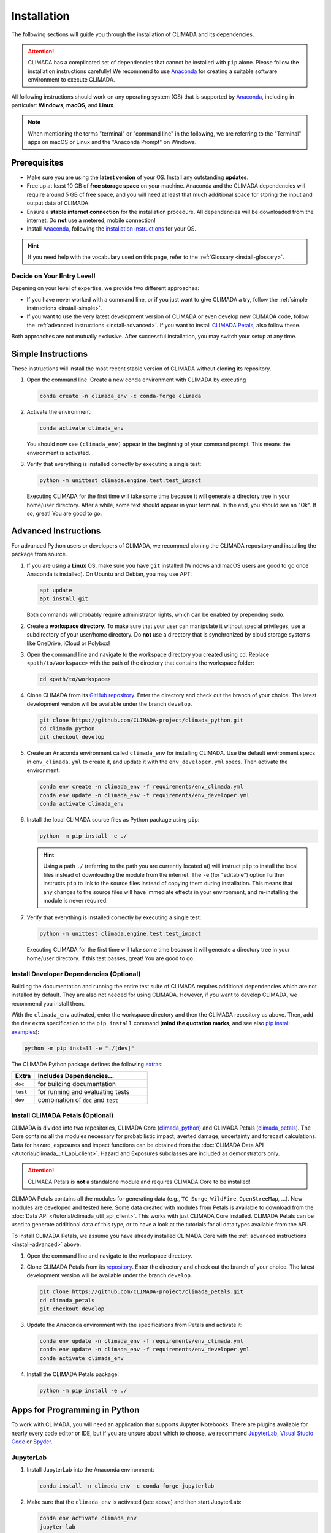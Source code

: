 ============
Installation
============

The following sections will guide you through the installation of CLIMADA and its dependencies.

.. attention::

    CLIMADA has a complicated set of dependencies that cannot be installed with ``pip`` alone.
    Please follow the installation instructions carefully!
    We recommend to use `Anaconda`_ for creating a suitable software environment to execute CLIMADA.

All following instructions should work on any operating system (OS) that is supported by `Anaconda`_, including in particular: **Windows**, **macOS**, and **Linux**.

.. note:: When mentioning the terms "terminal" or "command line" in the following, we are referring to the "Terminal" apps on macOS or Linux and the "Anaconda Prompt" on Windows.

-------------
Prerequisites
-------------

* Make sure you are using the **latest version** of your OS. Install any outstanding **updates**.
* Free up at least 10 GB of **free storage space** on your machine.
  Anaconda and the CLIMADA dependencies will require around 5 GB of free space, and you will need at least that much additional space for storing the input and output data of CLIMADA.
* Ensure a **stable internet connection** for the installation procedure.
  All dependencies will be downloaded from the internet.
  Do **not** use a metered, mobile connection!
* Install `Anaconda`_, following the `installation instructions <https://docs.anaconda.com/anaconda/install/>`_ for your OS.

.. hint:: If you need help with the vocabulary used on this page, refer to the :ref:`Glossary <install-glossary>`.

.. _install-choice:

Decide on Your Entry Level!
^^^^^^^^^^^^^^^^^^^^^^^^^^^

Depening on your level of expertise, we provide two different approaches:

* If you have never worked with a command line, or if you just want to give CLIMADA a try, follow the :ref:`simple instructions <install-simple>`.
* If you want to use the very latest development version of CLIMADA or even develop new CLIMADA code, follow the :ref:`advanced instructions <install-advanced>`.
  If you want to install `CLIMADA Petals`_, also follow these.

Both approaches are not mutually exclusive.
After successful installation, you may switch your setup at any time.

.. _install-simple:

-------------------
Simple Instructions
-------------------

These instructions will install the most recent stable version of CLIMADA without cloning its repository.

#. Open the command line.
   Create a new conda environment with CLIMADA by executing

   .. code-block:: shell

      conda create -n climada_env -c conda-forge climada

#. Activate the environment:

   .. code-block:: shell

      conda activate climada_env

   You should now see ``(climada_env)`` appear in the beginning of your command prompt.
   This means the environment is activated.

#. Verify that everything is installed correctly by executing a single test:

   .. code-block:: shell

      python -m unittest climada.engine.test.test_impact

   Executing CLIMADA for the first time will take some time because it will generate a directory tree in your home/user directory.
   After a while, some text should appear in your terminal.
   In the end, you should see an "Ok".
   If so, great! You are good to go.

.. _install-advanced:

---------------------
Advanced Instructions
---------------------

For advanced Python users or developers of CLIMADA, we recommed cloning the CLIMADA repository and installing the package from source.

#. If you are using a **Linux** OS, make sure you have ``git`` installed
   (Windows and macOS users are good to go once Anaconda is installed).
   On Ubuntu and Debian, you may use APT:

   .. code-block:: shell

      apt update
      apt install git

   Both commands will probably require administrator rights, which can be enabled by prepending ``sudo``.

#. Create a **workspace directory**.
   To make sure that your user can manipulate it without special privileges, use a subdirectory of your user/home directory.
   Do **not** use a directory that is synchronized by cloud storage systems like OneDrive, iCloud or Polybox!

#. Open the command line and navigate to the workspace directory you created using ``cd``.
   Replace ``<path/to/workspace>`` with the path of the directory that contains the workspace folder:

   .. code-block:: shell

      cd <path/to/workspace>

#. Clone CLIMADA from its `GitHub repository <https://github.com/CLIMADA-project/climada_python>`_.
   Enter the directory and check out the branch of your choice.
   The latest development version will be available under the branch ``develop``.

   .. code-block:: shell

      git clone https://github.com/CLIMADA-project/climada_python.git
      cd climada_python
      git checkout develop

#. Create an Anaconda environment called ``climada_env`` for installing CLIMADA.
   Use the default environment specs in ``env_climada.yml`` to create it, and update it with the ``env_developer.yml`` specs.
   Then activate the environment:

   .. code-block:: shell

      conda env create -n climada_env -f requirements/env_climada.yml
      conda env update -n climada_env -f requirements/env_developer.yml
      conda activate climada_env

#. Install the local CLIMADA source files as Python package using ``pip``:

   .. code-block:: shell

      python -m pip install -e ./

   .. hint::

      Using a path ``./`` (referring to the path you are currently located at) will instruct ``pip`` to install the local files instead of downloading the module from the internet.
      The ``-e`` (for "editable") option further instructs ``pip`` to link to the source files instead of copying them during installation.
      This means that any changes to the source files will have immediate effects in your environment, and re-installing the module is never required.

#. Verify that everything is installed correctly by executing a single test:

   .. code-block:: shell

      python -m unittest climada.engine.test.test_impact

   Executing CLIMADA for the first time will take some time because it will generate a directory tree in your home/user directory.
   If this test passes, great!
   You are good to go.

Install Developer Dependencies (Optional)
^^^^^^^^^^^^^^^^^^^^^^^^^^^^^^^^^^^^^^^^^

Building the documentation and running the entire test suite of CLIMADA requires additional dependencies which are not installed by default.
They are also not needed for using CLIMADA.
However, if you want to develop CLIMADA, we recommend you install them.

With the ``climada_env`` activated, enter the workspace directory and then the CLIMADA repository as above.
Then, add the ``dev`` extra specification to the ``pip install`` command (**mind the quotation marks**, and see also `pip install examples <https://pip.pypa.io/en/stable/cli/pip_install/#examples>`_):

.. code-block:: shell

   python -m pip install -e "./[dev]"

The CLIMADA Python package defines the following `extras <https://peps.python.org/pep-0508/#extras>`_:

.. list-table::
   :header-rows: 1
   :widths: 1 5

   * - Extra
     - Includes Dependencies...
   * - ``doc``
     - for building documentation
   * - ``test``
     - for running and evaluating tests
   * - ``dev``
     - combination of ``doc`` and ``test``

Install CLIMADA Petals (Optional)
^^^^^^^^^^^^^^^^^^^^^^^^^^^^^^^^^

CLIMADA is divided into two repositories, CLIMADA Core (`climada_python <https://github.com/CLIMADA-project/climada_python>`_) and CLIMADA Petals (`climada_petals <https://github.com/CLIMADA-project/climada_petals>`_).
The Core contains all the modules necessary for probabilistic impact, averted damage, uncertainty and forecast calculations.
Data for hazard, exposures and impact functions can be obtained from the :doc:`CLIMADA Data API </tutorial/climada_util_api_client>`.
Hazard and Exposures subclasses are included as demonstrators only.

.. attention:: CLIMADA Petals is **not** a standalone module and requires CLIMADA Core to be installed!

CLIMADA Petals contains all the modules for generating data (e.g., ``TC_Surge``, ``WildFire``, ``OpenStreeMap``, ...).
New modules are developed and tested here.
Some data created with modules from Petals is available to download from the :doc:`Data API </tutorial/climada_util_api_client>`.
This works with just CLIMADA Core installed.
CLIMADA Petals can be used to generate additional data of this type, or to have a look at the tutorials for all data types available from the API.

To install CLIMADA Petals, we assume you have already installed CLIMADA Core with the :ref:`advanced instructions <install-advanced>` above.

#. Open the command line and navigate to the workspace directory.
#. Clone CLIMADA Petals from its `repository <https://github.com/CLIMADA-project/climada_petals>`_.
   Enter the directory and check out the branch of your choice.
   The latest development version will be available under the branch ``develop``.

   .. code-block:: shell

      git clone https://github.com/CLIMADA-project/climada_petals.git
      cd climada_petals
      git checkout develop

#. Update the Anaconda environment with the specifications from Petals and activate it:

   .. code-block:: shell

      conda env update -n climada_env -f requirements/env_climada.yml
      conda env update -n climada_env -f requirements/env_developer.yml
      conda activate climada_env

#. Install the CLIMADA Petals package:

   .. code-block:: shell

      python -m pip install -e ./

------------------------------
Apps for Programming in Python
------------------------------

To work with CLIMADA, you will need an application that supports Jupyter Notebooks.
There are plugins available for nearly every code editor or IDE, but if you are unsure about which to choose, we recommend `JupyterLab <https://jupyterlab.readthedocs.io/en/stable/>`_, `Visual Studio Code <https://code.visualstudio.com/>`_ or `Spyder <https://www.spyder-ide.org/>`_.

JupyterLab
^^^^^^^^^^

#. Install JupyterLab into the Anaconda environment:

   .. code-block:: shell

      conda install -n climada_env -c conda-forge jupyterlab

#. Make sure that the ``climada_env`` is activated (see above) and then start JupyterLab:

   .. code-block:: shell

      conda env activate climada_env
      jupyter-lab

   JupyterLab will open in a new window of your default browser.

Visual Studio Code (VSCode)
^^^^^^^^^^^^^^^^^^^^^^^^^^^

Basic Setup
"""""""""""

#. Download and install VSCode following the instructions on https://code.visualstudio.com/.

#. Install the Python and Jupyter extensions.
   In the left sidebar, select the "Extensions" symbol, enter "Python" in the search bar and click *Install* next to the "Python" extension.
   Repeat this process for "Jupyter".

#. Open a Jupyter Notebook or create a new one.
   On the top right, click on *Select Kernel*, select *Python Environments...* and then choose the Python interpreter from the ``climada_env``.

See the VSCode docs on `Python <https://code.visualstudio.com/docs/python/python-tutorial>`_ and `Jupyter Notebooks <https://code.visualstudio.com/docs/datascience/jupyter-notebooks>`_ for further information.

Workspace Setup
"""""""""""""""

Setting up a workspace for the CLIMADA source code is only available for :ref:`advanced installations <install-advanced>`.

#. Open a new VSCode window.
   Below *Start*, click *Open...*, select the ``climada_python`` repository folder in your workspace directory, and click on *Open* on the bottom right.

#. Click *File* > *Save Workspace As...* and store the workspace settings file next to (**not** in!) the ``climada_python`` folder.
   This will enable you to load the workspace and all its specific settings in one go.

#. Open the Command Palette by clicking *View* > *Command Palette* or by using the shortcut keys ``Ctrl+Shift+P`` (Windows, Linux) / ``Cmd+Shift+P`` (macOS).
   Start typing "Python: Select Interpreter" and select it from the dropdown menu.
   If prompted, choose the option to set the interpreter for the workspace, not just the current folder.
   Then, choose the Python interpreter from the ``climada_env``.

For further information, refer to the VSCode docs on `Workspaces <https://code.visualstudio.com/docs/editor/workspaces>`_.

Test Explorer Setup
"""""""""""""""""""

After you set up a workspace, you might want to configure the test explorer for easily running the CLIMADA test suite within VSCode:

#. In the left sidebar, select the "Testing" symbol, and click on *Configure Python Tests*.

#. Select "unittest" as test framework and then select the ``test*`` pattern for test discovery.

#. The "Test Explorer" will display the tree structure of modules, files, test classes and individuals tests.
   You can run individual tests or test subtrees by clicking the Play buttons next to them.

#. By default, the test explorer will show test output for failed tests when you click on them.
   To view the logs for any test, click on *View* > *Output*, and select "Python Test Log" from the dropdown menu in the view that just opened.
   If there are errors during test discovery, you can see what's wrong in the "Python" output.

For further information, see the VSCode docs on `Python Testing <https://code.visualstudio.com/docs/python/testing>`_.

Spyder
^^^^^^

Installing Spyder into the existing Anaconda environment for CLIMADA might fail depending on the exact versions of dependencies installed.
Therefore, we recommend installing Spyder in a *separate* environment, and then connecting it to a kernel in the original ``climada_env``.

#. Follow the `Spyder installation instructions <https://docs.spyder-ide.org/current/installation.html#installing-with-conda>`_.
   Make sure you install it with ``conda``!

#. Check the version of the Spyder kernel in the new environment:

   .. code-block:: shell

      conda env export -n spyder-env | grep spyder-kernels

   This will return a line like this:

   .. code-block:: shell

      - spyder-kernels=X.Y.Z=<hash>

   Copy the part ``spyder-kernels=X.Y.Z`` (until the second ``=``) and paste it into the following command to install the same kernel version into the ``climada_env``:

   .. code-block:: shell

      conda install -n climada_env spyder-kernels=X.Y.Z

#. Obtain the path to the Python interpreter of your ``climada_env``.
   Execute the following commands:

   .. code-block:: shell

      conda activate climada_env
      python -c "import sys; print(sys.executable)"

   Copy the resulting path.

#. Open Spyder.
   You can do so from the Anaconda Navigator, or by activating the new environment and launching it through the command line:

   .. code-block:: shell

      conda activate spyder-env
      spyder

#. Set the Python interpreter used by Spyder to the one of ``climada_env``.
   Select *Preferences* > *Python Interpreter* > *Use the following interpreter* and paste the iterpreter path you copied from the ``climada_env``.

----
FAQs
----

Answers to frequently asked questions.

.. _update-climada:

Updating CLIMADA
^^^^^^^^^^^^^^^^

We recommend keeping CLIMADA up-to-date.
To update, follow the instructions based on your :ref:`installation type <install-choice>`:

* **Simple Instructions:** Update CLIMADA using ``conda``:

  .. code-block:: shell

     conda update -n climada_env -c conda-forge climada

* **Advanced Instructions:** Move into your local CLIMADA repository and pull the latest version of your respective branch:

  .. code-block:: shell

     cd <path/to/workspace>/climada_python
     git pull

  Then, update the environment:

  .. code-block:: shell

     conda env update -n climada_env -f requirements/env_climada.yml
     conda env update -n climada_env -f requirements/env_developer.yml

  The same instructions apply for CLIMADA Petals.

.. _install-more-packages:

Installing More Packages
^^^^^^^^^^^^^^^^^^^^^^^^

You might use CLIMADA in code that requires more packages than the ones readily available in the CLIMADA Anaconda environment.
If so, **prefer installing these packages via Anaconda**, and only rely on ``pip`` if that fails.
The default channels of Anaconda sometimes contain outdated versions.
Therefore, use the ``conda-forge`` channel:

.. code-block:: shell

   conda install -n climada_env -c conda-forge <package>

Only if the desired package (version) is not available, go for ``pip``:

.. code-block:: shell

   conda activate climada_env
   python -m pip install <package>

Verifying Your Installation
^^^^^^^^^^^^^^^^^^^^^^^^^^^

If you followed the installation instructions, you already executed a single unit test.
This test, however, will not cover all issues that could occur within your installation setup.
If you are unsure if everything works as intended, try running all unit tests.
This is only available for :ref:`advanced setups <install-advanced>`!
Move into the CLIMADA repository, activate the environment and then execute the tests:

.. code-block:: shell

   cd <path/to/workspace>/climada_python
   conda activate climada_env
   python -m unittest discover -s climada -p "test*.py"

Error: ``ModuleNotFoundError``
^^^^^^^^^^^^^^^^^^^^^^^^^^^^^^

Something is wrong with the environment you are using.
After **each** of the following steps, check if the problem is solved, and only continue if it is **not**:

#. Make sure you are working in the CLIMADA environment:

   .. code-block:: shell

      conda activate climada_env

#. :ref:`Update the conda environment and CLIMADA <update-climada>`.

#. Anaconda will notify you if it is not up-to-date.
   In this case, follow its instructions to update it.
   Then, repeat the last step and update the environment and CLIMADA (again).

#. Install the missing package manually.
   Follow the instructions for :ref:`installing more packages <install-more-packages>`.

#. If you reached this point, something is severely broken.
   The last course of action is to delete your CLIMADA environment:

   .. code-block:: shell

      conda deactivate
      conda env remove -n climada_env

   Now repeat the :ref:`installation process <install-choice>`.

#. Still no good?
   Please raise an `issue on GitHub <https://github.com/CLIMADA-project/climada_python/issues>`_ to get help.

Changing the Logging Level
^^^^^^^^^^^^^^^^^^^^^^^^^^

By default the logging level is set to ``INFO``, which is quite verbose.
You can change this setting in multiple ways:

* Adjust the :doc:`configuration file <Guide_Configuration>` ``climada.conf`` by setting a the value of the ``global.log_level`` property.

* Set a global logging level in your Python script:

  .. code-block:: python

     from climada.util.config import LOGGER
     from logging import WARNING
     LOGGER.setLevel(WARNING)

* Set a local logging level in a context manager:

  .. code-block:: python

     from climada.util import log_level
     with log_level(level="WARNING"):
         # This code only emits log levels 'WARNING' or higher
         foo()

     # Default logging level again
     bar()

All of these approaches can also be combined.

`Mamba <https://mamba.readthedocs.io/en/latest/>`_ Instead of Anaconda
^^^^^^^^^^^^^^^^^^^^^^^^^^^^^^^^^^^^^^^^^^^^^^^^^^^^^^^^^^^^^^^^^^^^^^

If you prefer using Mamba, you should be able to simply replace all ``conda`` commands with ``mamba``.
Note that we can only provide **limited support** for Mamba installations!

Error: ``operation not permitted``
^^^^^^^^^^^^^^^^^^^^^^^^^^^^^^^^^^

Conda might report a permission error on macOS Mojave.
Carefully follow these instructions: https://github.com/conda/conda/issues/8440#issuecomment-481167572

No ``impf_TC`` Column in ``GeoDataFrame``
^^^^^^^^^^^^^^^^^^^^^^^^^^^^^^^^^^^^^^^^^

This may happen when a demo file from CLIMADA was not updated after the change in the impact function naming pattern from ``if_`` to ``impf_`` when `CLIMADA v2.2.0 <https://github.com/CLIMADA-project/climada_python/releases/tag/v2.2.0>`_ was released.
Execute

.. code-block:: shell

   conda activate climada_env
   python -c "import climada; climada.setup_climada_data(reload=True)"

.. _install-glossary:

------------------------
The What Now? (Glossary)
------------------------

You might have become confused about all the names thrown at you.
Let's clear that up:

Terminal, Command Line
    A text-only program for interacting with your computer (the old fashioned way).

`Anaconda`_, conda
    The program that installs all requirements and creates a suitable environment for CLIMADA.

Environment (Programming)
    A setup where only a specific set of modules and programs can interact.
    This is especially useful if you want to install programs with mutually incompatible requirements.

`pip <https://pip.pypa.io/en/stable/index.html>`_
    The Python package installer.

`git <https://git-scm.com/>`_
    A popular version control software for programming code (or any text-based set of files).

`GitHub <https://github.com/>`_
    A website that publicly hosts git repositories.

git Repository
    A collection of files and their entire revision/version history, managed by git.

Cloning
    The process and command (``git clone``) for downloading a git repository.

IDE
    Integrated Development Environment.
    A fancy source code editor tailored for software development and engineering.


.. _Anaconda: https://www.anaconda.com/
.. _CLIMADA Petals: https://climada-petals.readthedocs.io/en/latest/

